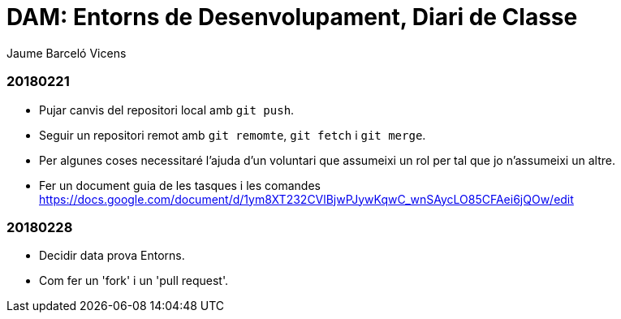 = DAM: Entorns de Desenvolupament, Diari de Classe
Jaume Barceló Vicens

=== 20180221

* Pujar canvis del repositori local amb `git push`.
* Seguir un repositori remot amb `git remomte`, `git fetch` i `git merge`.
* Per algunes coses necessitaré l'ajuda d'un voluntari que assumeixi un rol per tal que jo n'assumeixi un altre.
* Fer un document guia de les tasques i les comandes https://docs.google.com/document/d/1ym8XT232CVlBjwPJywKqwC_wnSAycLO85CFAei6jQOw/edit


=== 20180228

* Decidir data prova Entorns.
* Com fer un 'fork' i un 'pull request'.
